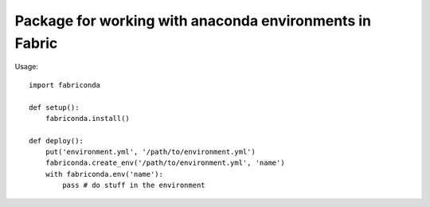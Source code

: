 Package for working with anaconda environments in Fabric
=========================================================

Usage::

	import fabriconda

	def setup():
	    fabriconda.install()

	def deploy():
	    put('environment.yml', '/path/to/environment.yml')
	    fabriconda.create_env('/path/to/environment.yml', 'name')
	    with fabriconda.env('name'):
	    	pass # do stuff in the environment
